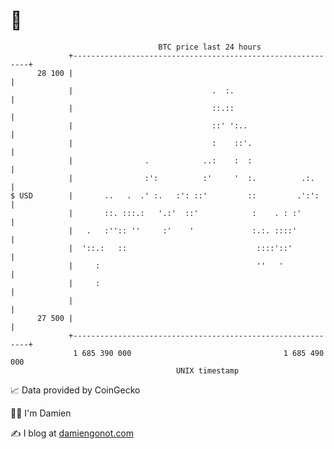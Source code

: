* 👋

#+begin_example
                                    BTC price last 24 hours                    
                +------------------------------------------------------------+ 
         28 100 |                                                            | 
                |                               .  :.                        | 
                |                               ::.::                        | 
                |                               ::' ':..                     | 
                |                               :    ::'.                    | 
                |                .            ..:    :  :                    | 
                |                :':          :'     '  :.          .:.      | 
   $ USD        |       ..   .  .' :.   :': ::'         ::         .':':     | 
                |       ::. :::.:   '.:'  ::'            :    . : :'         | 
                |   .   :'':: ''     :'    '             :.:. ::::'          | 
                |  '::.:   ::                             ::::'::'           | 
                |     :                                   ''   '             | 
                |     :                                                      | 
                |                                                            | 
         27 500 |                                                            | 
                +------------------------------------------------------------+ 
                 1 685 390 000                                  1 685 490 000  
                                        UNIX timestamp                         
#+end_example
📈 Data provided by CoinGecko

🧑‍💻 I'm Damien

✍️ I blog at [[https://www.damiengonot.com][damiengonot.com]]
